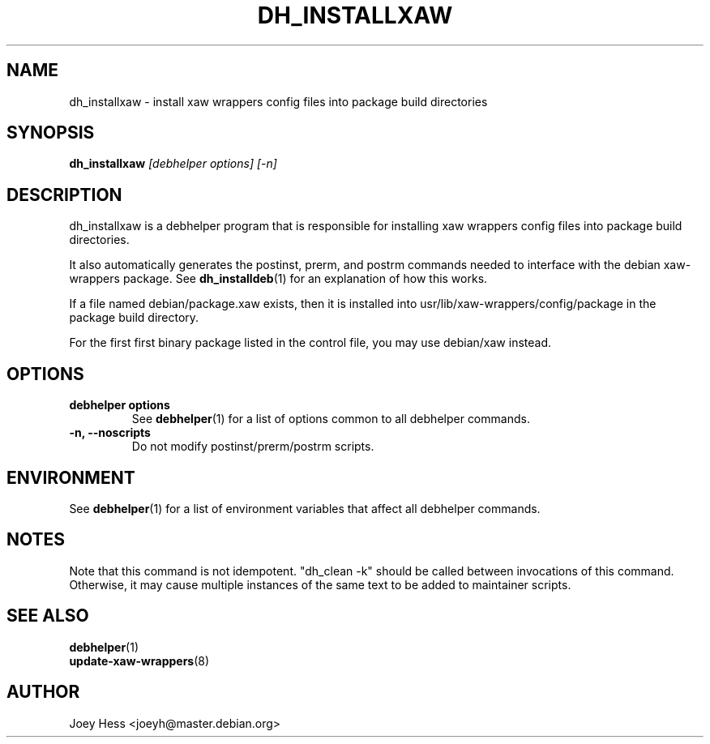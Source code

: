 .TH DH_INSTALLXAW 1 "" "Debhelper Commands" "Debhelper Commands"
.SH NAME
dh_installxaw \- install xaw wrappers config files into package build directories
.SH SYNOPSIS
.B dh_installxaw
.I "[debhelper options] [-n]"
.SH "DESCRIPTION"
dh_installxaw is a debhelper program that is responsible for installing
xaw wrappers config files into package build directories. 
.P
It also automatically generates the postinst, prerm, and postrm commands needed to 
interface with the debian xaw-wrappers package. See 
.BR dh_installdeb (1)
for an explanation of how this works.
.P
If a file named debian/package.xaw exists, then it is installed into
usr/lib/xaw-wrappers/config/package in the package build directory.
.P
For the first first binary package listed in the control file, you may use
debian/xaw instead.
.SH OPTIONS
.TP
.B debhelper options
See
.BR debhelper (1)
for a list of options common to all debhelper commands.
.TP
.B \-n, \--noscripts
Do not modify postinst/prerm/postrm scripts.
.SH ENVIRONMENT
See
.BR debhelper (1)
for a list of environment variables that affect all debhelper commands.
.SH NOTES
Note that this command is not idempotent. "dh_clean -k" should be called
between invocations of this command. Otherwise, it may cause multiple
instances of the same text to be added to maintainer scripts.
.SH "SEE ALSO"
.TP
.BR debhelper (1)
.TP
.BR update-xaw-wrappers (8)
.SH AUTHOR
Joey Hess <joeyh@master.debian.org>
